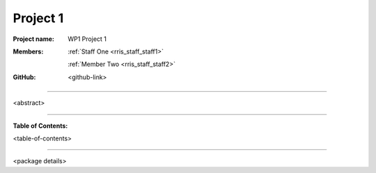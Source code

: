 =========
Project 1
=========

:Project name:
   WP1 Project 1

:Members:
   :ref:`Staff One <rris_staff_staff1>`

   :ref:`Member Two <rris_staff_staff2>`

:GitHub:
    <github-link>

----

<abstract>

----

**Table of Contents:**

<table-of-contents>

----

<package details>